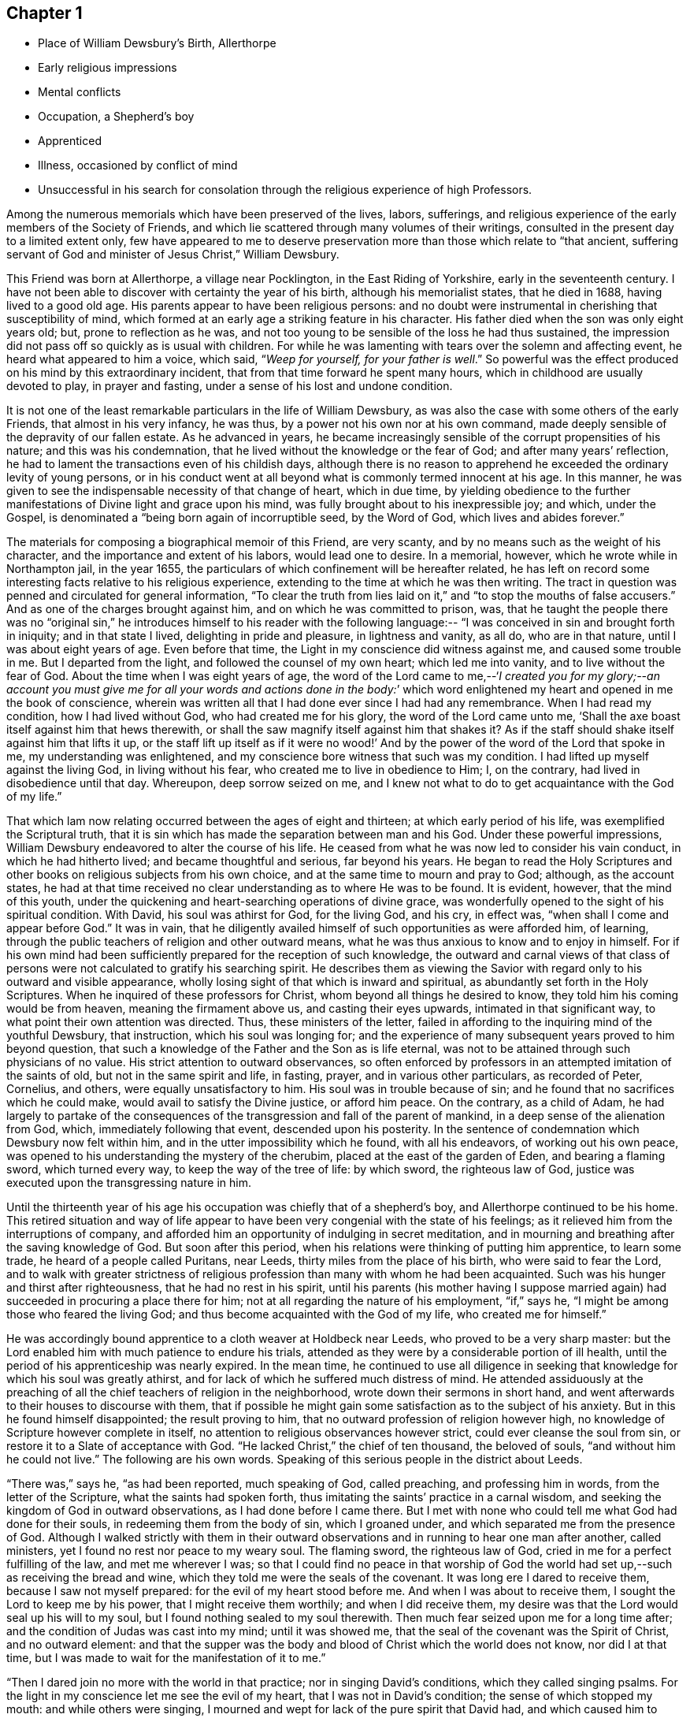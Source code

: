 == Chapter 1

[.chapter-synopsis]
* Place of William Dewsbury`'s Birth, Allerthorpe
* Early religious impressions
* Mental conflicts
* Occupation, a Shepherd`'s boy
* Apprenticed
* Illness, occasioned by conflict of mind
* Unsuccessful in his search for consolation through the religious experience of high Professors.

Among the numerous memorials which have been preserved of the lives, labors, sufferings,
and religious experience of the early members of the Society of Friends,
and which lie scattered through many volumes of their writings,
consulted in the present day to a limited extent only,
few have appeared to me to deserve preservation
more than those which relate to "`that ancient,
suffering servant of God and minister of Jesus Christ,`" William Dewsbury.

This Friend was born at Allerthorpe, a village near Pocklington,
in the East Riding of Yorkshire, early in the seventeenth century.
I have not been able to discover with certainty the year of his birth,
although his memorialist states, that he died in 1688, having lived to a good old age.
His parents appear to have been religious persons:
and no doubt were instrumental in cherishing that susceptibility of mind,
which formed at an early age a striking feature in his character.
His father died when the son was only eight years old; but,
prone to reflection as he was,
and not too young to be sensible of the loss he had thus sustained,
the impression did not pass off so quickly as is usual with children.
For while he was lamenting with tears over the solemn and affecting event,
he heard what appeared to him a voice, which said, "`__Weep for yourself,
for your father is well__.`"
So powerful was the effect produced on his mind by this extraordinary incident,
that from that time forward he spent many hours,
which in childhood are usually devoted to play, in prayer and fasting,
under a sense of his lost and undone condition.

It is not one of the least remarkable particulars in the life of William Dewsbury,
as was also the case with some others of the early Friends,
that almost in his very infancy, he was thus,
by a power not his own nor at his own command,
made deeply sensible of the depravity of our fallen estate.
As he advanced in years,
he became increasingly sensible of the corrupt propensities of his nature;
and this was his condemnation, that he lived without the knowledge or the fear of God;
and after many years`' reflection,
he had to lament the transactions even of his childish days,
although there is no reason to apprehend he
exceeded the ordinary levity of young persons,
or in his conduct went at all beyond what is commonly termed innocent at his age.
In this manner, he was given to see the indispensable necessity of that change of heart,
which in due time,
by yielding obedience to the further manifestations of
Divine light and grace upon his mind,
was fully brought about to his inexpressible joy; and which, under the Gospel,
is denominated a "`being born again of incorruptible seed, by the Word of God,
which lives and abides forever.`"

The materials for composing a biographical memoir of this Friend, are very scanty,
and by no means such as the weight of his character,
and the importance and extent of his labors, would lead one to desire.
In a memorial, however, which he wrote while in Northampton jail, in the year 1655,
the particulars of which confinement will be hereafter related,
he has left on record some interesting facts relative to his religious experience,
extending to the time at which he was then writing.
The tract in question was penned and circulated for general information,
"`To clear the truth from lies laid on it,`" and
"`to stop the mouths of false accusers.`"
And as one of the charges brought against him, and on which he was committed to prison,
was,
that he taught the people there was no "`original sin,`" he
introduces himself to his reader with the following language:--
"`I was conceived in sin and brought forth in iniquity;
and in that state I lived, delighting in pride and pleasure, in lightness and vanity,
as all do, who are in that nature, until I was about eight years of age.
Even before that time, the Light in my conscience did witness against me,
and caused some trouble in me.
But I departed from the light, and followed the counsel of my own heart;
which led me into vanity, and to live without the fear of God.
About the time when I was eight years of age,
the word of the Lord came to me,--'`__I created you for my glory;--an account
you must give me for all your words and actions done in the body:__`' which
word enlightened my heart and opened in me the book of conscience,
wherein was written all that I had done ever since I had had any remembrance.
When I had read my condition, how I had lived without God,
who had created me for his glory, the word of the Lord came unto me,
'`Shall the axe boast itself against him that hews therewith,
or shall the saw magnify itself against him that shakes it?
As if the staff should shake itself against him that lifts it up,
or the staff lift up itself as if it were no wood!`' And
by the power of the word of the Lord that spoke in me,
my understanding was enlightened,
and my conscience bore witness that such was my condition.
I had lifted up myself against the living God, in living without his fear,
who created me to live in obedience to Him; I, on the contrary,
had lived in disobedience until that day.
Whereupon, deep sorrow seized on me,
and I knew not what to do to get acquaintance with the God of my life.`"

That which lam now relating occurred between the ages of eight and thirteen;
at which early period of his life, was exemplified the Scriptural truth,
that it is sin which has made the separation between man and his God.
Under these powerful impressions,
William Dewsbury endeavored to alter the course of his life.
He ceased from what he was now led to consider his vain conduct,
in which he had hitherto lived; and became thoughtful and serious, far beyond his years.
He began to read the Holy Scriptures and other
books on religious subjects from his own choice,
and at the same time to mourn and pray to God; although, as the account states,
he had at that time received no clear understanding as to where He was to be found.
It is evident, however, that the mind of this youth,
under the quickening and heart-searching operations of divine grace,
was wonderfully opened to the sight of his spiritual condition.
With David, his soul was athirst for God, for the living God, and his cry, in effect was,
"`when shall I come and appear before God.`"
It was in vain,
that he diligently availed himself of such opportunities as were afforded him,
of learning, through the public teachers of religion and other outward means,
what he was thus anxious to know and to enjoy in himself.
For if his own mind had been sufficiently prepared for the reception of such knowledge,
the outward and carnal views of that class of persons
were not calculated to gratify his searching spirit.
He describes them as viewing the Savior with regard
only to his outward and visible appearance,
wholly losing sight of that which is inward and spiritual,
as abundantly set forth in the Holy Scriptures.
When he inquired of these professors for Christ,
whom beyond all things he desired to know, they told him his coming would be from heaven,
meaning the firmament above us, and casting their eyes upwards,
intimated in that significant way, to what point their own attention was directed.
Thus, these ministers of the letter,
failed in affording to the inquiring mind of the youthful Dewsbury, that instruction,
which his soul was longing for;
and the experience of many subsequent years proved to him beyond question,
that such a knowledge of the Father and the Son as is life eternal,
was not to be attained through such physicians of no value.
His strict attention to outward observances,
so often enforced by professors in an attempted imitation of the saints of old,
but not in the same spirit and life, in fasting, prayer,
and in various other particulars, as recorded of Peter, Cornelius, and others,
were equally unsatisfactory to him.
His soul was in trouble because of sin;
and he found that no sacrifices which he could make,
would avail to satisfy the Divine justice, or afford him peace.
On the contrary, as a child of Adam,
he had largely to partake of the consequences of the
transgression and fall of the parent of mankind,
in a deep sense of the alienation from God, which, immediately following that event,
descended upon his posterity.
In the sentence of condemnation which Dewsbury now felt within him,
and in the utter impossibility which he found, with all his endeavors,
of working out his own peace,
was opened to his understanding the mystery of the cherubim,
placed at the east of the garden of Eden, and bearing a flaming sword,
which turned every way, to keep the way of the tree of life: by which sword,
the righteous law of God, justice was executed upon the transgressing nature in him.

Until the thirteenth year of his age his occupation was chiefly that of a shepherd`'s boy,
and Allerthorpe continued to be his home.
This retired situation and way of life appear to have
been very congenial with the state of his feelings;
as it relieved him from the interruptions of company,
and afforded him an opportunity of indulging in secret meditation,
and in mourning and breathing after the saving knowledge of God.
But soon after this period, when his relations were thinking of putting him apprentice,
to learn some trade, he heard of a people called Puritans, near Leeds,
thirty miles from the place of his birth, who were said to fear the Lord,
and to walk with greater strictness of religious
profession than many with whom he had been acquainted.
Such was his hunger and thirst after righteousness, that he had no rest in his spirit,
until his parents (his mother having I suppose married
again) had succeeded in procuring a place there for him;
not at all regarding the nature of his employment, "`if,`" says he,
"`I might be among those who feared the living God;
and thus become acquainted with the God of my life, who created me for himself.`"

He was accordingly bound apprentice to a cloth weaver at Holdbeck near Leeds,
who proved to be a very sharp master:
but the Lord enabled him with much patience to endure his trials,
attended as they were by a considerable portion of ill health,
until the period of his apprenticeship was nearly expired.
In the mean time,
he continued to use all diligence in seeking that
knowledge for which his soul was greatly athirst,
and for lack of which he suffered much distress of mind.
He attended assiduously at the preaching of all the
chief teachers of religion in the neighborhood,
wrote down their sermons in short hand,
and went afterwards to their houses to discourse with them,
that if possible he might gain some satisfaction as to the subject of his anxiety.
But in this he found himself disappointed; the result proving to him,
that no outward profession of religion however high,
no knowledge of Scripture however complete in itself,
no attention to religious observances however strict,
could ever cleanse the soul from sin, or restore it to a Slate of acceptance with God.
"`He lacked Christ,`" the chief of ten thousand, the beloved of souls,
"`and without him he could not live.`"
The following are his own words.
Speaking of this serious people in the district about Leeds.

"`There was,`" says he, "`as had been reported, much speaking of God, called preaching,
and professing him in words, from the letter of the Scripture,
what the saints had spoken forth, thus imitating the saints`' practice in a carnal wisdom,
and seeking the kingdom of God in outward observations,
as I had done before I came there.
But I met with none who could tell me what God had done for their souls,
in redeeming them from the body of sin, which I groaned under,
and which separated me from the presence of God.
Although I walked strictly with them in their outward
observations and in running to hear one man after another,
called ministers, yet I found no rest nor peace to my weary soul.
The flaming sword, the righteous law of God,
cried in me for a perfect fulfilling of the law, and met me wherever I was;
so that I could find no peace in that worship of God the world
had set up,--such as receiving the bread and wine,
which they told me were the seals of the covenant.
It was long ere I dared to receive them, because I saw not myself prepared:
for the evil of my heart stood before me.
And when I was about to receive them, I sought the Lord to keep me by his power,
that I might receive them worthily; and when I did receive them,
my desire was that the Lord would seal up his will to my soul,
but I found nothing sealed to my soul therewith.
Then much fear seized upon me for a long time after;
and the condition of Judas was cast into my mind; until it was showed me,
that the seal of the covenant was the Spirit of Christ, and no outward element:
and that the supper was the body and blood of Christ which the world does not know,
nor did I at that time, but I was made to wait for the manifestation of it to me.`"

"`Then I dared join no more with the world in that practice;
nor in singing David`'s conditions, which they called singing psalms.
For the light in my conscience let me see the evil of my heart,
that I was not in David`'s condition; the sense of which stopped my mouth:
and while others were singing,
I mourned and wept for lack of the pure spirit that David had,
and which caused him to sing.`"

"`Neither was I able to apply the promises, which they told me belonged to me,
for I found no promise belonging to that nature; but the wrath of God abode upon me,
for my disobeying his counsel in me, the light in my conscience.
But being ignorant that it was his counsel, I departed from it,
and lent my ears to those who said they spoke from the mouth of the Lord;
and I was deceived, and thus caused to err by their lies,
who drew me to seek the kingdom of God in observations without.
But the word of the kingdom was in me,
and executed the righteous judgment of God upon my adulterous heart,
that took counsel and not at his mouth.`"

Under these exercises of mind, William Dewsbury`'s health gave way,
and he became so weak as to be unable with all his efforts, conscientiously exerted,
to answer the expectations of his master; who, thinking him to be in a consumption,
was inclined at one time to send him home to his relations; but on further reflection,
he judged it to be more prudent to take medical advice.
Dewsbury, however, being fully aware of the real cause of his malady,
and rightly concluding that it was no other than the evil of his own heart,
and the distress of mind there arising,
resolutely declined employing such means for his relief, with a solitary exception,
to avoid giving offense.
And when, after diligent search among the Puritans,
he was unable to find any who could apply a remedy to his spiritual malady,
he was constrained to make his case known to such as were esteemed in
the world as the most experienced ministers and professors;
and to ask them what he might do to be saved.
But they also proved to be physicians of no value; mere ministers of the letter.
They told him to believe in the name of Christ, and to apply the promises;
but to wait for "`the revelation of Jesus Christ`" in his own heart,
they never counseled him;
and it only added to his sorrow to be thus urged to believe in Christ,
when neither he at that time, nor his advisers, knew where he was to be found,
nor how believed in to the saving of the soul.
